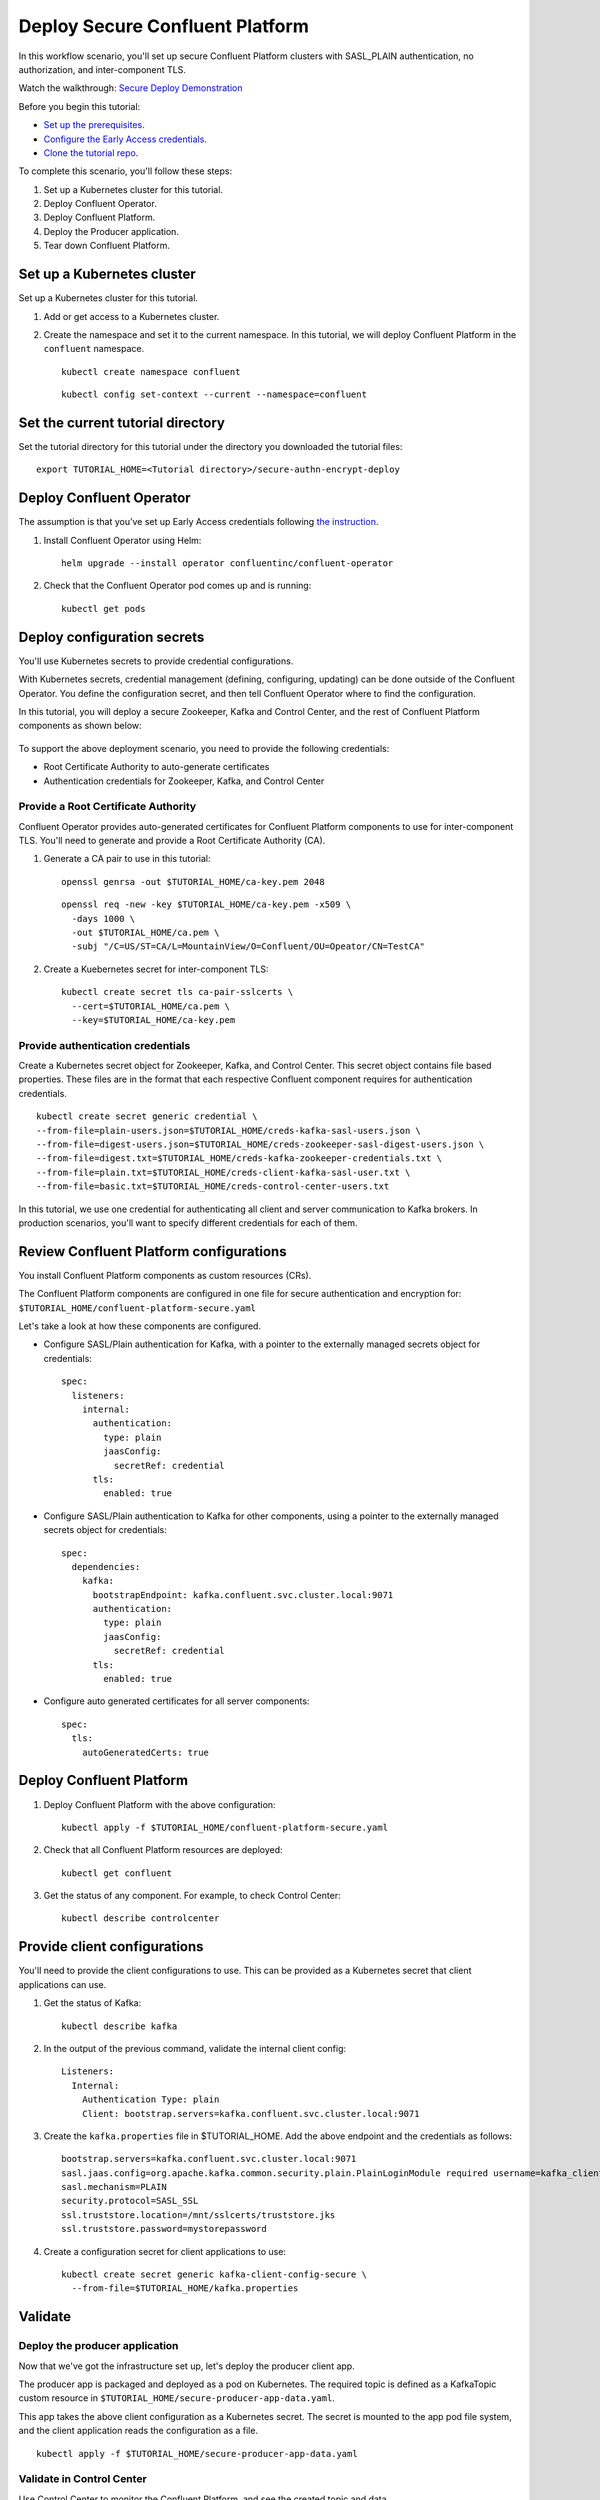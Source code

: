 Deploy Secure Confluent Platform
================================

In this workflow scenario, you'll set up secure Confluent Platform clusters with
SASL_PLAIN authentication, no authorization, and inter-component TLS.

Watch the walkthrough: `Secure Deploy Demonstration <https://youtu.be/gC28r-qLbAs>`_

Before you begin this tutorial:

* `Set up the prerequisites <https://github.com/confluentinc/operator-earlyaccess#download-confluent-operator-tutorial-package>`__.

* `Configure the Early Access credentials <https://github.com/confluentinc/operator-earlyaccess#configure-early-access-credentials>`__.

* `Clone the tutorial repo <https://github.com/confluentinc/operator-earlyaccess#download-confluent-operator-tutorial-package>`__.

To complete this scenario, you'll follow these steps:

#. Set up a Kubernetes cluster for this tutorial.

#. Deploy Confluent Operator.

#. Deploy Confluent Platform.

#. Deploy the Producer application.

#. Tear down Confluent Platform.

===========================
Set up a Kubernetes cluster
===========================

Set up a Kubernetes cluster for this tutorial.

#. Add or get access to a Kubernetes cluster.

#. Create the namespace and set it to the current namespace. In this tutorial, we will deploy Confluent Platform in the ``confluent`` namespace.

   ::
   
     kubectl create namespace confluent
     
   ::

     kubectl config set-context --current --namespace=confluent

==================================
Set the current tutorial directory
==================================

Set the tutorial directory for this tutorial under the directory you downloaded
the tutorial files:

::
   
  export TUTORIAL_HOME=<Tutorial directory>/secure-authn-encrypt-deploy

=========================
Deploy Confluent Operator
=========================

The assumption is that you’ve set up Early Access credentials following `the
instruction
<https://github.com/confluentinc/operator-earlyaccess/blob/master/README.rst>`__.

#. Install Confluent Operator using Helm:

   ::

     helm upgrade --install operator confluentinc/confluent-operator
  
#. Check that the Confluent Operator pod comes up and is running:

   ::
     
     kubectl get pods

============================
Deploy configuration secrets
============================

You'll use Kubernetes secrets to provide credential configurations.

With Kubernetes secrets, credential management (defining, configuring, updating)
can be done outside of the Confluent Operator. You define the configuration
secret, and then tell Confluent Operator where to find the configuration.

In this tutorial, you will deploy a secure Zookeeper, Kafka and Control Center,
and the rest of Confluent Platform components as shown below:

.. figure:: ../images/confluent-platform-security-deployment.png
   :width: 200px
   
To support the above deployment scenario, you need to provide the following
credentials:

* Root Certificate Authority to auto-generate certificates

* Authentication credentials for Zookeeper, Kafka, and Control Center

Provide a Root Certificate Authority
^^^^^^^^^^^^^^^^^^^^^^^^^^^^^^^^^^^^

Confluent Operator provides auto-generated certificates for Confluent Platform
components to use for inter-component TLS. You'll need to generate and provide a
Root Certificate Authority (CA).

#. Generate a CA pair to use in this tutorial:

   ::

     openssl genrsa -out $TUTORIAL_HOME/ca-key.pem 2048
    
   ::

     openssl req -new -key $TUTORIAL_HOME/ca-key.pem -x509 \
       -days 1000 \
       -out $TUTORIAL_HOME/ca.pem \
       -subj "/C=US/ST=CA/L=MountainView/O=Confluent/OU=Opeator/CN=TestCA"

#. Create a Kuebernetes secret for inter-component TLS:

   ::

     kubectl create secret tls ca-pair-sslcerts \
       --cert=$TUTORIAL_HOME/ca.pem \
       --key=$TUTORIAL_HOME/ca-key.pem
  
Provide authentication credentials
^^^^^^^^^^^^^^^^^^^^^^^^^^^^^^^^^^

Create a Kubernetes secret object for Zookeeper, Kafka, and Control Center. This
secret object contains file based properties. These files are in the format that
each respective Confluent component requires for authentication credentials.

::

  kubectl create secret generic credential \
  --from-file=plain-users.json=$TUTORIAL_HOME/creds-kafka-sasl-users.json \
  --from-file=digest-users.json=$TUTORIAL_HOME/creds-zookeeper-sasl-digest-users.json \
  --from-file=digest.txt=$TUTORIAL_HOME/creds-kafka-zookeeper-credentials.txt \
  --from-file=plain.txt=$TUTORIAL_HOME/creds-client-kafka-sasl-user.txt \
  --from-file=basic.txt=$TUTORIAL_HOME/creds-control-center-users.txt

In this tutorial, we use one credential for authenticating all client and server
communication to Kafka brokers. In production scenarios, you'll want to specify
different credentials for each of them.

========================================
Review Confluent Platform configurations
========================================

You install Confluent Platform components as custom resources (CRs). 

The Confluent Platform components are configured in one file for secure
authentication and encryption for:
``$TUTORIAL_HOME/confluent-platform-secure.yaml``

Let's take a look at how these components are configured.

* Configure SASL/Plain authentication for Kafka, with a pointer to the externally managed secrets object for credentials:

  ::
  
    spec:
      listeners:
        internal:
          authentication:
            type: plain
            jaasConfig:
              secretRef: credential
          tls:
            enabled: true

* Configure SASL/Plain authentication to Kafka for other components, using a pointer to the externally managed secrets object for credentials:
 
  ::
  
    spec:
      dependencies:
        kafka:
          bootstrapEndpoint: kafka.confluent.svc.cluster.local:9071
          authentication:
            type: plain
            jaasConfig:
              secretRef: credential
          tls:
            enabled: true

* Configure auto generated certificates for all server components:

  :: 
  
    spec:
      tls:
        autoGeneratedCerts: true
  
=========================
Deploy Confluent Platform
=========================

#. Deploy Confluent Platform with the above configuration:

   ::

     kubectl apply -f $TUTORIAL_HOME/confluent-platform-secure.yaml

#. Check that all Confluent Platform resources are deployed:

   ::
   
     kubectl get confluent

#. Get the status of any component. For example, to check Control Center:

   ::
   
     kubectl describe controlcenter

=============================
Provide client configurations
=============================

You'll need to provide the client configurations to use. This can be provided as
a Kubernetes secret that client applications can use.

#. Get the status of Kafka:

   ::
   
     kubectl describe kafka
  
#. In the output of the previous command, validate the internal client config:

   ::
   
     Listeners:
       Internal:
         Authentication Type: plain
         Client: bootstrap.servers=kafka.confluent.svc.cluster.local:9071

#. Create the ``kafka.properties`` file in $TUTORIAL_HOME. Add the above endpoint and the credentials as follows:
  
   ::
   
     bootstrap.servers=kafka.confluent.svc.cluster.local:9071
     sasl.jaas.config=org.apache.kafka.common.security.plain.PlainLoginModule required username=kafka_client password=kafka_client-secret;
     sasl.mechanism=PLAIN
     security.protocol=SASL_SSL
     ssl.truststore.location=/mnt/sslcerts/truststore.jks
     ssl.truststore.password=mystorepassword

#. Create a configuration secret for client applications to use:

   ::

     kubectl create secret generic kafka-client-config-secure \
       --from-file=$TUTORIAL_HOME/kafka.properties
  
========
Validate
========

Deploy the producer application
^^^^^^^^^^^^^^^^^^^^^^^^^^^^^^^

Now that we've got the infrastructure set up, let's deploy the producer client
app.

The producer app is packaged and deployed as a pod on Kubernetes. The required
topic is defined as a KafkaTopic custom resource in
``$TUTORIAL_HOME/secure-producer-app-data.yaml``.

This app takes the above client configuration as a Kubernetes secret. The secret
is mounted to the app pod file system, and the client application reads the
configuration as a file.

::

  kubectl apply -f $TUTORIAL_HOME/secure-producer-app-data.yaml

Validate in Control Center
^^^^^^^^^^^^^^^^^^^^^^^^^^

Use Control Center to monitor the Confluent Platform, and see the created topic
and data.

#. Set up port forwarding to Control Center web UI from local machine:

   ::

     kubectl port-forward controlcenter-0 9021:9021

#. Browse to Control Center and log in as admin with the ``Developer1`` password:

   ::
   
     https://localhost:9021

#. Check that the ``elastic-0`` topic was created and that messages are being produced to the topic.

=========
Tear down
=========

::

  kubectl delete -f secure-producer-app-data.yaml

::

  kubectl delete -f confluent-platform-secure.yaml

::

  kubectl delete secret kafka-client-config-secure

::

  kubectl delete secret credential

::

  kubectl delete secret ca-pair-sslcerts

::

  helm delete operator
  
::
  
  kubectl delete ns confluent

